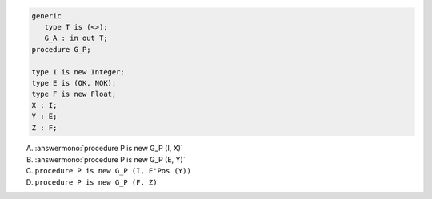 .. code:: Ada

       generic
          type T is (<>);
          G_A : in out T;
       procedure G_P;
    
       type I is new Integer;
       type E is (OK, NOK);
       type F is new Float;
       X : I;
       Y : E;
       Z : F;

A. :answermono:`procedure P is new G_P (I, X)`
B. :answermono:`procedure P is new G_P (E, Y)`
C. ``procedure P is new G_P (I, E'Pos (Y))``
D. ``procedure P is new G_P (F, Z)``
